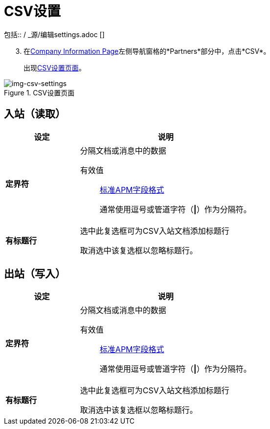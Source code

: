 =  CSV设置
包括:: / _源/编辑settings.adoc []

[start=3]

. 在<<partner-configuration.adoc#img-company-information, Company Information Page>>左侧导航窗格的*Partners*部分中，点击*CSV*。
+
出现<<img-csv-settings>>。

[[img-csv-settings]]

image::csv-settings.png[img-csv-settings, title="CSV设置页面"]


== 入站（读取）


[%header,cols="3s,7a"]
|===
|设定 |说明

|定界符

|分隔文档或消息中的数据

有效值:: link:/anypoint-b2b/glossary#sects[标准APM字段格式]
+
通常使用逗号或管道字符（*\|*）作为分隔符。



|有标题行

|选中此复选框可为CSV入站文档添加标题行

取消选中该复选框以忽略标题行。


|===

== 出站（写入）

[%header,cols="3s,7a"]
|===
|设定 |说明

|定界符

|分隔文档或消息中的数据

有效值:: link:/anypoint-b2b/glossary#sects[标准APM字段格式]
+
通常使用逗号或管道字符（*\|*）作为分隔符。

|有标题行

|选中此复选框可为CSV入站文档添加标题行

取消选中该复选框以忽略标题行。

|===
